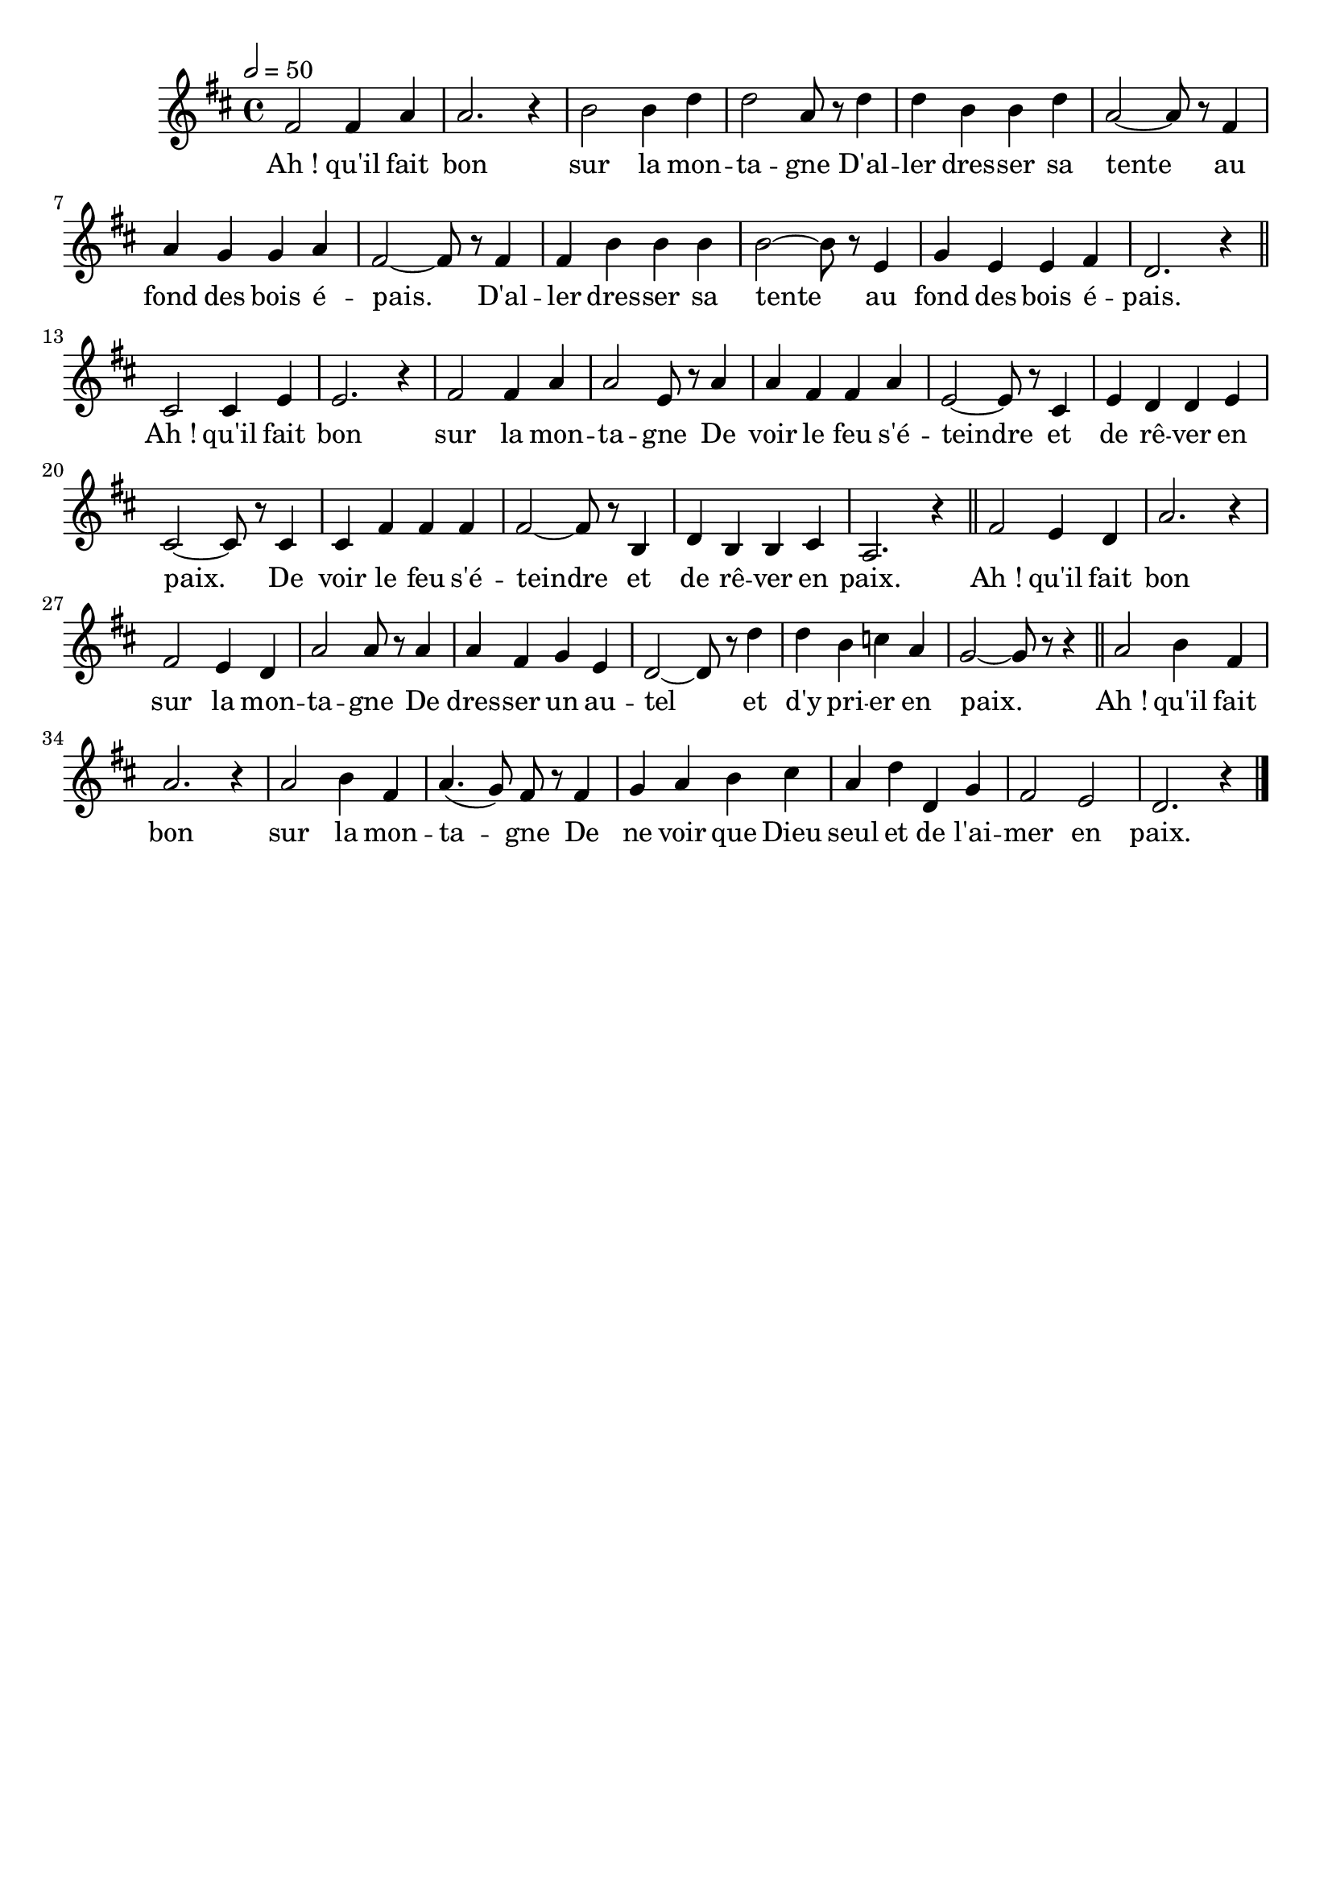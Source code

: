 %Compilation:lilypond AhQuIlFaitBonSurLaMontagne.ly
%Apercu:evince AhQuIlFaitBonSurLaMontagne.pdf
%Esclaves:timidity -ia AhQuIlFaitBonSurLaMontagne.midi
\version "2.12.1"
\language "français"

\header {
  tagline = ""
  composer = ""
}                                        

MetriqueArmure = {
  \tempo 2=50
  \time 4/4
  \key do \major
}

italique = { \override Score . LyricText #'font-shape = #'italic }

roman = { \override Score . LyricText #'font-shape = #'roman }

MusiqueTheme = \relative do' {
	mi2 mi4 sol
	sol2. r4
	la2 la4 do
	do2 sol8 r do4
	do4 la la do
	sol2~ sol8 r mi4
	sol4 fa fa sol
	mi2~ mi8 r mi4
	mi4 la la la
	la2~ la8 r re,4
	fa4 re re mi
	do2. r4\bar "||"
	si2 si4 re
	re2. r4
	mi2 mi4 sol
	sol2 re8 r sol4
	sol4 mi mi sol
	re2~ re8 r si4
	re4 do do re
	si2~ si8 r si4
	si4 mi mi mi
	mi2~ mi8 r la,4
	do4 la la si
	sol2. r4 \bar "||"
	mi'2 re4 do
	sol'2. r4
	mi2 re4 do
	sol'2 sol8 r sol4
	sol4 mi fa re
	do2~ do8 r do'4
	do4 la sib sol
	fa2~ fa8 r8 r4 \bar "||"
	sol2 la4 mi
	sol2. r4
	sol2 la4 mi
	sol4.( fa8) mi r mi4
	fa4 sol la si
	sol4 do do, fa
	mi2 re
	do2. r4 \bar "|."
}

Paroles = \lyricmode {
	Ah_! qu'il fait bon sur la mon -- ta -- gne
	D'al -- ler dres -- ser sa tente au fond des bois é -- pais.
	D'al -- ler dres -- ser sa tente au fond des bois é -- pais.
	
	Ah_! qu'il fait bon sur la mon -- ta -- gne
	De voir le feu s'é -- teindre et de rê -- ver en paix.
	De voir le feu s'é -- teindre et de rê -- ver en paix.
	
	Ah_! qu'il fait bon sur la mon -- ta -- gne
	De dres -- ser un au -- tel et d'y pri -- er en paix.
	
	Ah_! qu'il fait bon sur la mon -- ta -- gne
	De ne voir que Dieu seul et de l'ai -- mer en paix.
}

\score{
    \new Staff <<
      \set Staff.midiInstrument = "pan flute"
      \new Voice = "theme" \transpose do re {
	\override Score.PaperColumn #'keep-inside-line = ##t
	\autoBeamOff
	\MetriqueArmure
	\MusiqueTheme
      }
      \new Lyrics \lyricsto theme {
	\Paroles
      }                       
    >>
\layout{}
\midi{}
}

